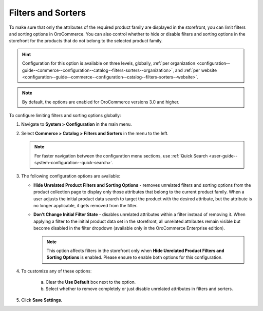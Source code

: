 .. _configuration--guide--commerce--configuration--catalog--filters-sorters:

Filters and Sorters
===================

.. contents:: :local:
   :depth: 1

To make sure that only the attributes of the required product family are displayed in the storefront, you can limit filters and sorting options in OroCommerce. You can also control whether to hide or disable filters and sorting options in the storefront for the products that do not belong to the selected product family.

.. For instance, the Lawnmowers and Pressure Washers product collections usually have different product attributes: for lawnmowers these can be *Blade Type* or *Cutting Heights*, while for pressure washers the *Flow Rate* or *Temperature*. Ideally, you would not want the *Flow Rate* to be displayed as a filtering option for lawnmowers in the storefront.

.. hint:: Configuration for this option is available on three levels, globally, :ref:`per organization <configuration--guide--commerce--configuration--catalog--filters-sorters--organization>`, and :ref:`per website <configuration--guide--commerce--configuration--catalog--filters-sorters--website>`.

.. note:: By default, the options are enabled for OroCommerce versions 3.0 and higher.

.. _configuration--guide--commerce--configuration--catalog--filters-sorters--globally:

To configure limiting filters and sorting options globally:

1. Navigate to **System > Configuration** in the main menu.
2. Select **Commerce > Catalog > Filters and Sorters** in the menu to the left.

   .. note:: For faster navigation between the configuration menu sections, use :ref:`Quick Search <user-guide--system-configuration--quick-search>`.

   .. image:: /img/system/config_commerce/catalog/globally_filters_sorters.png

3. The following configuration options are available:

   * **Hide Unrelated Product Filters and Sorting Options** - removes unrelated filters and sorting options from the product collection page to display only those attributes that belong to the current product family. When a user adjusts the initial product data search to target the product with the desired attribute, but the attribute is no longer applicable, it gets removed from the filter.

     .. image:: /img/system/config_commerce/catalog/hide_unrelated_product_filters.png

   * **Don't Change Initial Filter State** - disables unrelated attributes within a filter instead of removing it. When applying a filter to the initial product data set in the storefront, all unrelated attributes remain visible but become disabled in the filter dropdown (available only in the OroCommerce Enterprise edition).

     .. image:: /img/system/config_commerce/catalog/dont_change_initial_filter_state.png

     .. note:: This option affects filters in the storefront only when **Hide Unrelated Product Filters and Sorting Options** is enabled. Please ensure to enable both options for this configuration.

4. To customize any of these options:

     a) Clear the **Use Default** box next to the option.
     b) Select whether to remove completely or just disable unrelated attributes in filters and sorters.

5. Click **Save Settings**.
